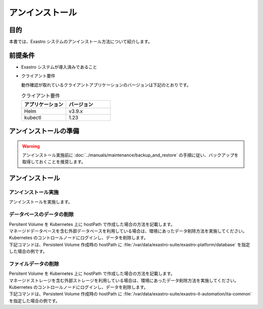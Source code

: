 ================
アンインストール
================

目的
====

| 本書では、Exastro システムのアンインストール方法について紹介します。

前提条件
========

- Exastro システムが導入済みであること
- クライアント要件

  | 動作確認が取れているクライアントアプリケーションのバージョンは下記のとおりです。
  
  .. csv-table:: クライアント要件
   :header: アプリケーション, バージョン
   :widths: 30, 30
  
   Helm, v3.9.x
   kubectl, 1.23


アンインストールの準備
======================

.. warning:: 
  | アンインストール実施前に :doc:`../manuals/maintenance/backup_and_restore` の手順に従い、バックアップを取得しておくことを推奨します。

アンインストール
================

アンインストール実施
--------------------

| アンインストールを実施します。

.. code-block:: bash
  :caption: コマンド

  helm uninstall exastro --namespace exastro

.. code-block:: bash
  :caption: 出力結果

  release "exastro" uninstalled


データベースのデータの削除
--------------------------

| Persitent Volume を Kubernetes 上に hostPath で作成した場合の方法を記載します。
| マネージドデータベースを含む外部データベースを利用している場合は、環境にあったデータ削除方法を実施してください。

.. code-block:: bash
  :caption: コマンド

  kubectl delete pv pv-database

.. code-block:: bash
  :caption: 実行結果

  persistentvolume "pv-database" deleted

| Kubernetes のコントロールノードにログインし、データを削除します。
| 下記コマンドは、Persistent Volume 作成時の hostPath に :file:`/var/data/exastro-suite/exastro-platform/database` を指定した場合の例です。

.. code-block:: bash
   :caption: コマンド

   # 永続データがあるコントロールノードにログイン
   ssh user@contol.node.example

   # 永続データの削除
   sudo rm -rf /var/data/exastro-suite/exastro-platform/database


ファイルデータの削除
--------------------

| Persitent Volume を Kubernetes 上に hostPath で作成した場合の方法を記載します。
| マネージドストレージを含む外部ストレージを利用している場合は、環境にあったデータ削除方法を実施してください。

.. code-block:: bash
  :caption: コマンド

  kubectl delete pv pv-ita-common

.. code-block:: bash
  :caption: 実行結果

  persistentvolume "pv-ita-common" deleted

| Kubernetes のコントロールノードにログインし、データを削除します。
| 下記コマンドは、Persistent Volume 作成時の hostPath に :file:`/var/data/exastro-suite/exastro-it-automation/ita-common` を指定した場合の例です。

.. code-block:: bash
   :caption: コマンド

   # 永続データがあるコントロールノードにログイン
   ssh user@contol.node.example

   # 永続データの削除
   sudo rm -rf /var/data/exastro-suite/exastro-it-automation/ita-common